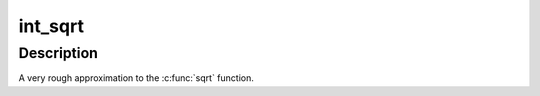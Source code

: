.. -*- coding: utf-8; mode: rst -*-
.. src-file: lib/int_sqrt.c

.. _`int_sqrt`:

int_sqrt
========

.. c:function:: unsigned long int_sqrt(unsigned long x)

    rough approximation to sqrt

    :param unsigned long x:
        integer of which to calculate the sqrt

.. _`int_sqrt.description`:

Description
-----------

A very rough approximation to the \ :c:func:`sqrt`\  function.

.. This file was automatic generated / don't edit.

